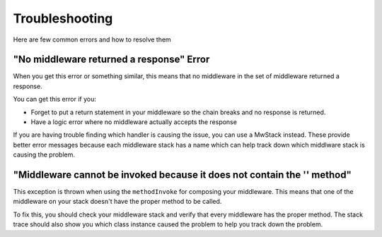 ===============
Troubleshooting
===============

Here are few common errors and how to resolve them

"No middleware returned a response" Error
=========================================

When you get this error or something similar, this means that no middleware in the set of middleware returned a response.

You can get this error if you:

- Forget to put a return statement in your middleware so the chain breaks and no response is returned.
- Have a logic error where no middleware actually accepts the response

If you are having trouble finding which handler is causing the issue, you can use a MwStack instead. These provide better error messages because each middleware stack has a name which can help track down which middlware stack is causing the problem.

"Middleware cannot be invoked because it does not contain the '' method"
========================================================================

This exception is thrown when using the ``methodInvoke`` for composing your middleware. This means that one of the middleware on your stack doesn't have the proper method to be called.

To fix this, you should check your middleware stack and verify that every middleware has the proper method. The stack trace should also show you which class instance caused the problem to help you track down the problem. 
